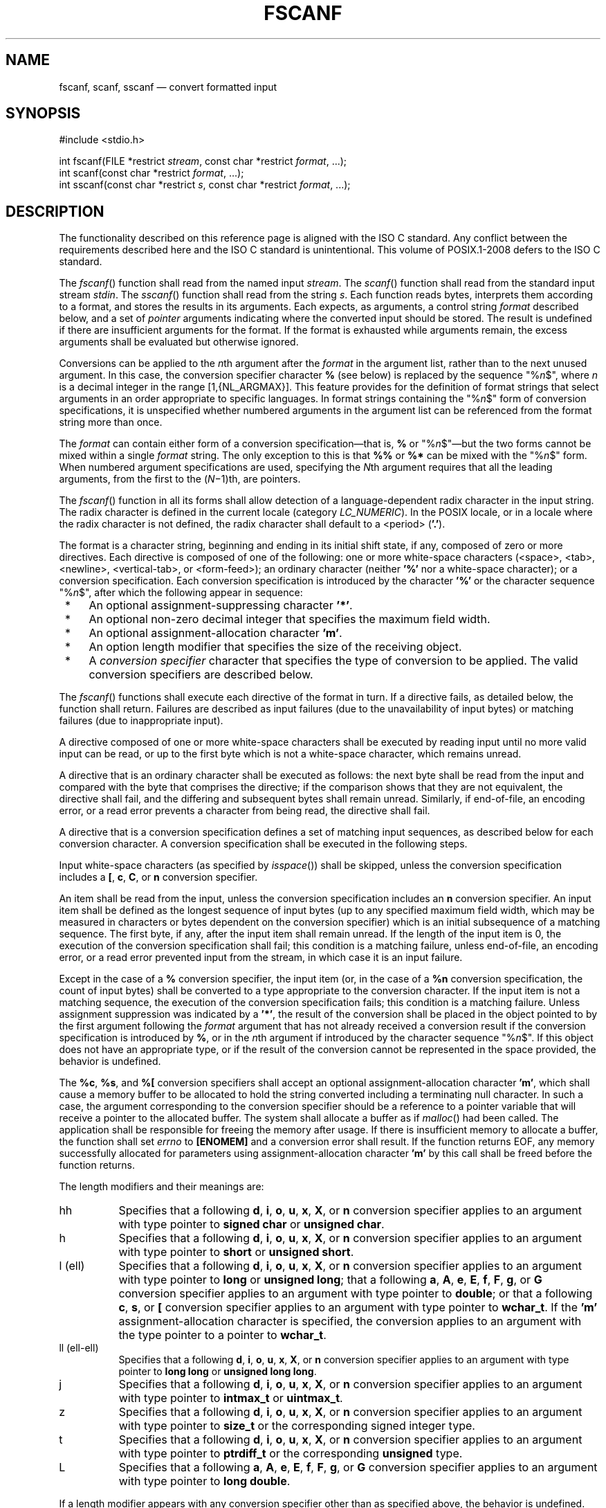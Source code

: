 '\" et
.TH FSCANF "3" 2013 "IEEE/The Open Group" "POSIX Programmer's Manual"

.SH NAME
fscanf,
scanf,
sscanf
\(em convert formatted input
.SH SYNOPSIS
.LP
.nf
#include <stdio.h>
.P
int fscanf(FILE *restrict \fIstream\fP, const char *restrict \fIformat\fP, ...);
int scanf(const char *restrict \fIformat\fP, ...);
int sscanf(const char *restrict \fIs\fP, const char *restrict \fIformat\fP, ...);
.fi
.SH DESCRIPTION
The functionality described on this reference page is aligned with the
ISO\ C standard. Any conflict between the requirements described here and the
ISO\ C standard is unintentional. This volume of POSIX.1\(hy2008 defers to the ISO\ C standard.
.P
The
\fIfscanf\fR()
function shall read from the named input
.IR stream .
The
\fIscanf\fR()
function shall read from the standard input stream
.IR stdin .
The
\fIsscanf\fR()
function shall read from the string
.IR s .
Each function reads bytes, interprets them according to a format, and
stores the results in its arguments. Each expects, as arguments, a
control string
.IR format
described below, and a set of
.IR pointer
arguments indicating where the converted input should be stored. The
result is undefined if there are insufficient arguments for the
format. If the format is exhausted while arguments remain, the excess
arguments shall be evaluated but otherwise ignored.
.P
Conversions can be applied to the
.IR n th
argument after the
.IR format
in the argument list, rather than to the next unused argument. In this
case, the conversion specifier character
.BR %
(see below) is replaced by the sequence \fR"%\fIn\fR$"\fR, where
.IR n
is a decimal integer in the range [1,{NL_ARGMAX}].
This feature provides for the definition of format strings that select
arguments in an order appropriate to specific languages. In format
strings containing the \fR"%\fIn\fR$"\fR form of conversion
specifications,
it is unspecified whether numbered arguments in the argument list can
be referenced from the format string more than once.
.P
The
.IR format
can contain either form of a conversion specification\(emthat is,
.BR %
or \fR"%\fIn\fR$"\fR\(embut the two forms cannot be mixed
within a single
.IR format
string. The only exception to this is that
.BR %%
or
.BR %*
can be mixed with the \fR"%\fIn\fR$"\fR form. When numbered argument
specifications are used, specifying the
.IR N th
argument requires that all the leading arguments, from the first to
the (\c
.IR N \(mi1)th,
are pointers.
.P
The
\fIfscanf\fR()
function in all its forms shall allow detection of a language-dependent
radix character in the input string. The radix character is defined in
the current locale (category
.IR LC_NUMERIC ).
In the POSIX locale, or in a locale where the radix character is not
defined, the radix character shall default to a
<period>
(\c
.BR '.' ).
.P
The format is a character string, beginning and ending in its initial
shift state, if any, composed of zero or more directives. Each
directive is composed of one of the following:
one or more white-space characters (\c
<space>,
<tab>,
<newline>,
<vertical-tab>,
or
<form-feed>);
an ordinary character (neither
.BR '%' 
nor a white-space character); or a conversion specification. Each
conversion specification is introduced by the character
.BR '%' 
or the character sequence \fR"%\fIn\fR$"\fR,
after which the following appear in sequence:
.IP " *" 4
An optional assignment-suppressing character
.BR '*' .
.IP " *" 4
An optional non-zero decimal integer that specifies the maximum field
width.
.IP " *" 4
An optional assignment-allocation character
.BR 'm' .
.IP " *" 4
An option length modifier that specifies the size of the receiving
object.
.IP " *" 4
A
.IR "conversion specifier"
character that specifies the type of conversion to be applied. The
valid conversion specifiers are described below.
.P
The
\fIfscanf\fR()
functions shall execute each directive of the format in turn. If a
directive fails, as detailed below, the function shall return. Failures
are described as input failures (due to the unavailability of input
bytes) or matching failures (due to inappropriate input).
.P
A directive composed of one or more white-space characters shall be
executed by reading input until no more valid input can be read, or up
to the first byte which is not a white-space character, which remains
unread.
.P
A directive that is an ordinary character shall be executed as follows:
the next byte shall be read from the input and compared with the byte
that comprises the directive; if the comparison shows that they are not
equivalent, the directive shall fail, and the differing and subsequent
bytes shall remain unread. Similarly, if end-of-file, an encoding
error, or a read error prevents a character from being read, the
directive shall fail.
.P
A directive that is a conversion specification defines a set of
matching input sequences, as described below for each conversion
character. A conversion specification shall be executed in the
following steps.
.P
Input white-space characters (as specified by
.IR "\fIisspace\fR\^(\|)")
shall be skipped, unless the conversion specification includes a
.BR [ ,
.BR c ,
.BR C ,
or
.BR n
conversion specifier.
.P
An item shall be read from the input, unless the conversion
specification includes an
.BR n
conversion specifier. An input item shall be defined as the longest
sequence of input bytes (up to any specified maximum field width, which
may be measured in characters or bytes dependent on the conversion
specifier) which is an initial subsequence of a matching sequence. The
first byte, if any, after the input item shall remain unread. If the
length of the input item is 0, the execution of the conversion
specification shall fail; this condition is a matching failure, unless
end-of-file, an encoding error, or a read error prevented input from
the stream, in which case it is an input failure.
.P
Except in the case of a
.BR %
conversion specifier, the input item (or, in the case of a
.BR %n
conversion specification, the count of input bytes) shall be converted
to a type appropriate to the conversion character. If the input item is
not a matching sequence, the execution of the conversion specification
fails; this condition is a matching failure. Unless assignment
suppression was indicated by a
.BR '*' ,
the result of the conversion shall be placed in the object pointed to
by the first argument following the
.IR format
argument that has not already received a conversion result if the
conversion specification is introduced by
.BR % ,
or in the
.IR n th
argument if introduced by the character sequence \fR"%\fIn\fR$"\fR.
If this object does not have an appropriate type, or if the result of
the conversion cannot be represented in the space provided, the
behavior is undefined.
.P
The
.BR %c ,
.BR %s ,
and
.BR %[
conversion specifiers shall accept an optional assignment-allocation
character
.BR 'm' ,
which shall cause a memory buffer to be allocated to hold the string
converted including a terminating null character. In such a case,
the argument corresponding to the conversion specifier should be a
reference to a pointer variable that will receive a pointer to the
allocated buffer. The system shall allocate a buffer as if
\fImalloc\fR()
had been called. The application shall be responsible for freeing the
memory after usage. If there is insufficient memory to allocate a buffer,
the function shall set
.IR errno
to
.BR [ENOMEM] 
and a conversion error shall result. If the function returns EOF, any
memory successfully allocated for parameters using assignment-allocation
character
.BR 'm' 
by this call shall be freed before the function returns.
.br
.P
The length modifiers and their meanings are:
.IP "\fRhh\fR" 8
Specifies that a following
.BR d ,
.BR i ,
.BR o ,
.BR u ,
.BR x ,
.BR X ,
or
.BR n
conversion specifier applies to an argument with type pointer to
.BR "signed char"
or
.BR "unsigned char" .
.IP "\fRh\fR" 8
Specifies that a following
.BR d ,
.BR i ,
.BR o ,
.BR u ,
.BR x ,
.BR X ,
or
.BR n
conversion specifier applies to an argument with type pointer to
.BR "short"
or
.BR "unsigned short" .
.IP "\fRl\fR\ (ell)" 8
Specifies that a following
.BR d ,
.BR i ,
.BR o ,
.BR u ,
.BR x ,
.BR X ,
or
.BR n
conversion specifier applies to an argument with type pointer to
.BR "long"
or
.BR "unsigned long" ;
that a following
.BR a ,
.BR A ,
.BR e ,
.BR E ,
.BR f ,
.BR F ,
.BR g ,
or
.BR G
conversion specifier applies to an argument with type pointer to
.BR double ;
or that a following
.BR c ,
.BR s ,
or
.BR [
conversion specifier applies to an argument with type pointer to
.BR wchar_t .
If the
.BR 'm' 
assignment-allocation character is specified, the conversion applies
to an argument with the type pointer to a pointer to
.BR wchar_t .
.IP "\fRll\fR\ (ell-ell)" 8
.br
Specifies that a following
.BR d ,
.BR i ,
.BR o ,
.BR u ,
.BR x ,
.BR X ,
or
.BR n
conversion specifier applies to an argument with type pointer to
.BR "long long"
or
.BR "unsigned long long" .
.IP "\fRj\fR" 8
Specifies that a following
.BR d ,
.BR i ,
.BR o ,
.BR u ,
.BR x ,
.BR X ,
or
.BR n
conversion specifier applies to an argument with type pointer to
.BR intmax_t
or
.BR uintmax_t .
.IP "\fRz\fR" 8
Specifies that a following
.BR d ,
.BR i ,
.BR o ,
.BR u ,
.BR x ,
.BR X ,
or
.BR n
conversion specifier applies to an argument with type pointer to
.BR size_t
or the corresponding signed integer type.
.IP "\fRt\fR" 8
Specifies that a following
.BR d ,
.BR i ,
.BR o ,
.BR u ,
.BR x ,
.BR X ,
or
.BR n
conversion specifier applies to an argument with type pointer to
.BR ptrdiff_t
or the corresponding
.BR unsigned
type.
.IP "\fRL\fR" 8
Specifies that a following
.BR a ,
.BR A ,
.BR e ,
.BR E ,
.BR f ,
.BR F ,
.BR g ,
or
.BR G
conversion specifier applies to an argument with type pointer to
.BR "long double" .
.P
If a length modifier appears with any conversion specifier other than
as specified above, the behavior is undefined.
.P
The following conversion specifiers are valid:
.IP "\fRd\fP" 8
Matches an optionally signed decimal integer, whose format is the same
as expected for the subject sequence of
\fIstrtol\fR()
with the value 10 for the
.IR base
argument. In the absence of a size modifier, the application shall
ensure that the corresponding argument is a pointer to
.BR int .
.IP "\fRi\fP" 8
Matches an optionally signed integer, whose format is the same as
expected for the subject sequence of
\fIstrtol\fR()
with 0 for the
.IR base
argument. In the absence of a size modifier, the application shall
ensure that the corresponding argument is a pointer to
.BR int .
.IP "\fRo\fP" 8
Matches an optionally signed octal integer, whose format is the same as
expected for the subject sequence of
\fIstrtoul\fR()
with the value 8 for the
.IR base
argument. In the absence of a size modifier, the application shall
ensure that the corresponding argument is a pointer to
.BR unsigned .
.IP "\fRu\fP" 8
Matches an optionally signed decimal integer, whose format is the same
as expected for the subject sequence of
\fIstrtoul\fR()
with the value 10 for the
.IR base
argument. In the absence of a size modifier, the application shall
ensure that the corresponding argument is a pointer to
.BR unsigned .
.IP "\fRx\fP" 8
Matches an optionally signed hexadecimal integer, whose format is the
same as expected for the subject sequence of
\fIstrtoul\fR()
with the value 16 for the
.IR base
argument. In the absence of a size modifier, the application shall
ensure that the corresponding argument is a pointer to
.BR unsigned .
.IP "\fRa\fR,\ \fRe\fR,\ \fRf\fR,\ \fRg\fR" 8
.br
Matches an optionally signed floating-point number, infinity, or NaN,
whose format is the same as expected for the subject sequence of
\fIstrtod\fR().
In the absence of a size modifier, the application shall ensure that
the corresponding argument is a pointer to
.BR float .
.RS 8 
.P
If the
\fIfprintf\fR()
family of functions generates character string representations for
infinity and NaN (a symbolic entity encoded in floating-point
format) to support IEEE\ Std\ 754\(hy1985, the
\fIfscanf\fR()
family of functions shall recognize them as input.
.RE
.IP "\fRs\fP" 8
Matches a sequence of bytes that are not white-space characters. If the
.BR 'm' 
assignment-allocation character is not specified, the application shall
ensure that the corresponding argument is a pointer to the initial byte
of an array of
.BR char ,
.BR "signed char" ,
or
.BR "unsigned char"
large enough to accept the sequence and a terminating null character
code, which shall be added automatically.
Otherwise, the application shall ensure that the corresponding
argument is a pointer to a pointer to a
.BR char .
.RS 8 
.P
If an
.BR l
(ell) qualifier is present, the input is a sequence of characters that
begins in the initial shift state. Each character shall be converted to
a wide character as if by a call to the
\fImbrtowc\fR()
function, with the conversion state described by an
.BR mbstate_t
object initialized to zero before the first character is converted.
If the
.BR 'm' 
assignment-allocation character is not specified, the application shall
ensure that the corresponding argument is a pointer to an array of
.BR wchar_t
large enough to accept the sequence and the terminating null wide
character, which shall be added automatically.
Otherwise, the application shall ensure that the corresponding
argument is a pointer to a pointer to a
.BR wchar_t .
.RE
.IP "\fR[\fR" 8
Matches a non-empty sequence of bytes from a set of expected bytes (the
.IR scanset ).
The normal skip over white-space characters shall be suppressed in this
case. If the
.BR 'm' 
assignment-allocation character is not specified, the application shall
ensure that the corresponding argument is a pointer to the initial byte
of an array of
.BR char ,
.BR "signed char" ,
or
.BR "unsigned char"
large enough to accept the sequence and a terminating null byte, which
shall be added automatically.
Otherwise, the application shall ensure that the corresponding
argument is a pointer to a pointer to a
.BR char .
.RS 8 
.P
If an
.BR l
(ell) qualifier is present, the input is a sequence of characters that
begins in the initial shift state. Each character in the sequence shall
be converted to a wide character as if by a call to the
\fImbrtowc\fR()
function, with the conversion state described by an
.BR mbstate_t
object initialized to zero before the first character is converted.
If the
.BR 'm' 
assignment-allocation character is not specified, the application shall
ensure that the corresponding argument is a pointer to an array of
.BR wchar_t
large enough to accept the sequence and the terminating null wide
character, which shall be added automatically.
.br
Otherwise, the application shall ensure that the corresponding
argument is a pointer to a pointer to a
.BR wchar_t .
.P
The conversion specification includes all subsequent bytes in the
.IR format
string up to and including the matching
<right-square-bracket>
(\c
.BR ']' ).
The bytes between the square brackets (the
.IR scanlist )
comprise the scanset, unless the byte after the
<left-square-bracket>
is a
<circumflex>
(\c
.BR '^' ),
in which case the scanset contains all bytes that do not appear in the
scanlist between the
<circumflex>
and the
<right-square-bracket>.
If the conversion specification begins with
.BR \(dq[\|]\(dq 
or
.BR \(dq[^]\(dq ,
the
<right-square-bracket>
is included in the scanlist and the next
<right-square-bracket>
is the matching
<right-square-bracket>
that ends the conversion specification; otherwise, the first
<right-square-bracket>
is the one that ends the conversion specification. If a
.BR '\(mi' 
is in the scanlist and is not the first character, nor the second where
the first character is a
.BR '^' ,
nor the last character, the behavior is implementation-defined.
.RE
.IP "\fRc\fP" 8
Matches a sequence of bytes of the number specified by the field width
(1 if no field width is present in the conversion specification). No
null byte is added. The normal skip over white-space characters
shall be suppressed in this case. If the
.BR 'm' 
assignment-allocation character is not specified, the application shall
ensure that the corresponding argument is a pointer to the initial byte
of an array of
.BR char ,
.BR "signed char" ,
or
.BR "unsigned char"
large enough to accept the sequence.
Otherwise, the application shall ensure that the corresponding
argument is a pointer to a pointer to a
.BR char .
.RS 8 
.P
If an
.BR l
(ell) qualifier is present, the input shall be a sequence of characters
that begins in the initial shift state. Each character in the sequence
is converted to a wide character as if by a call to the
\fImbrtowc\fR()
function, with the conversion state described by an
.BR mbstate_t
object initialized to zero before the first character is converted.
No null wide character is added. If the
.BR 'm' 
assignment-allocation character is not specified, the application shall
ensure that the corresponding argument is a pointer to an array of
.BR wchar_t
large enough to accept the resulting sequence of wide characters.
Otherwise, the application shall ensure that the corresponding
argument is a pointer to a pointer to a
.BR wchar_t .
.RE
.IP "\fRp\fP" 8
Matches an implementation-defined set of sequences, which shall be the
same as the set of sequences that is produced by the
.BR %p
conversion specification of the corresponding
\fIfprintf\fR()
functions. The application shall ensure that the corresponding argument
is a pointer to a pointer to
.BR void .
The interpretation of the input item is implementation-defined. If
the input item is a value converted earlier during the same program
execution, the pointer that results shall compare equal to that value;
otherwise, the behavior of the
.BR %p
conversion specification is undefined.
.IP "\fRn\fP" 8
No input is consumed. The application shall ensure that the
corresponding argument is a pointer to the integer into which shall be
written the number of bytes read from the input so far by this call to
the
\fIfscanf\fR()
functions. Execution of a
.BR %n
conversion specification shall not increment the assignment count
returned at the completion of execution of the function. No argument
shall be converted, but one shall be consumed. If the conversion
specification includes an assignment-suppressing character or a field
width, the behavior is undefined.
.IP "\fRC\fP" 8
Equivalent to
.BR lc .
.IP "\fRS\fP" 8
Equivalent to
.BR ls .
.IP "\fR%\fR" 8
Matches a single
.BR '%' 
character; no conversion or assignment occurs. The complete conversion
specification shall be
.BR %% .
.P
If a conversion specification is invalid, the behavior is undefined.
.P
The conversion specifiers
.BR A ,
.BR E ,
.BR F ,
.BR G ,
and
.BR X
are also valid and shall be equivalent to
.BR a ,
.BR e ,
.BR f ,
.BR g ,
and
.BR x ,
respectively.
.P
If end-of-file is encountered during input, conversion shall be
terminated. If end-of-file occurs before any bytes matching the current
conversion specification (except for
.BR %n )
have been read (other than leading white-space characters, where
permitted), execution of the current conversion specification shall
terminate with an input failure. Otherwise, unless execution of the
current conversion specification is terminated with a matching failure,
execution of the following conversion specification (if any) shall be
terminated with an input failure.
.P
Reaching the end of the string in
\fIsscanf\fR()
shall be equivalent to encountering end-of-file for
\fIfscanf\fR().
.P
If conversion terminates on a conflicting input, the offending input is
left unread in the input. Any trailing white space (including
<newline>
characters) shall be left unread unless matched by a conversion
specification. The success of literal matches and suppressed assignments
is only directly determinable via the
.BR %n
conversion specification.
.P
The
\fIfscanf\fR()
and
\fIscanf\fR()
functions may mark the last data access timestamp of the file
associated with
.IR stream
for update. The last data access timestamp shall be
marked for update by the first successful execution of
\fIfgetc\fR(),
\fIfgets\fR(),
\fIfread\fR(),
\fIgetc\fR(),
\fIgetchar\fR(),
\fIgetdelim\fR(),
\fIgetline\fR(),
\fIgets\fR(),
\fIfscanf\fR(),
or
\fIscanf\fR()
using
.IR stream
that returns data not supplied by a prior call to
\fIungetc\fR().
.SH "RETURN VALUE"
Upon successful completion, these functions shall return the number of
successfully matched and assigned input items; this number can be zero
in the event of an early matching failure. If the input ends before the
first conversion (if any) has completed, and without a matching failure
having occurred, EOF shall be returned. If an error occurs before the
first conversion (if any) has completed, and without a matching failure
having occurred, EOF shall be returned
and
.IR errno
shall be set to indicate the error.
If a read error occurs, the error indicator for the stream shall be set.
.SH ERRORS
For the conditions under which the
\fIfscanf\fR()
functions fail and may fail, refer to
.IR "\fIfgetc\fR\^(\|)"
or
.IR "\fIfgetwc\fR\^(\|)".
.P
In addition, the
\fIfscanf\fR()
function shall fail if:
.TP
.BR EILSEQ
Input byte sequence does not form a valid character.
.TP
.BR ENOMEM
Insufficient storage space is available.
.P
In addition, the
\fIfscanf\fR()
function may fail if:
.TP
.BR EINVAL
There are insufficient arguments.
.LP
.IR "The following sections are informative."
.SH "EXAMPLES"
The call:
.sp
.RS 4
.nf
\fB
int i, n; float x; char name[50];
n = scanf("%d%f%s", &i, &x, name);
.fi \fR
.P
.RE
.P
with the input line:
.sp
.RS 4
.nf
\fB
25 54.32E\(mi1 Hamster
.fi \fR
.P
.RE
.P
assigns to
.IR n
the value 3, to
.IR i
the value 25, to
.IR x
the value 5.432, and
.IR name
contains the string
.BR \(dqHamster\(dq .
.P
The call:
.sp
.RS 4
.nf
\fB
int i; float x; char name[50];
(void) scanf("%2d%f%*d %[0123456789]", &i, &x, name);
.fi \fR
.P
.RE
.P
with input:
.sp
.RS 4
.nf
\fB
56789 0123 56a72
.fi \fR
.P
.RE
.P
assigns 56 to
.IR i ,
789.0 to
.IR x ,
skips 0123, and places the string
.BR \(dq56\e0\(dq 
in
.IR name .
The next call to
\fIgetchar\fR()
shall return the character
.BR 'a' .
.SS "Reading Data into an Array"
.P
The following call uses
\fIfscanf\fR()
to read three floating-point numbers from standard input into the
.IR input
array.
.sp
.RS 4
.nf
\fB
float input[3]; fscanf (stdin, "%f %f %f", input, input+1, input+2);
.fi \fR
.P
.RE
.SH "APPLICATION USAGE"
If the application calling
\fIfscanf\fR()
has any objects of type
.BR wint_t
or
.BR wchar_t ,
it must also include the
.IR <wchar.h> 
header to have these objects defined.
.P
For functions that allocate memory as if by
\fImalloc\fR(),
the application should release such memory when it is no longer
required by a call to
\fIfree\fR().
For
\fIfscanf\fR(),
this is memory allocated via use of the
.BR 'm' 
assignment-allocation character.
.SH RATIONALE
This function is aligned with the ISO/IEC\ 9899:\|1999 standard, and in doing so a few
``obvious'' things were not included. Specifically, the set of
characters allowed in a scanset is limited to single-byte characters.
In other similar places, multi-byte characters have been permitted, but
for alignment with the ISO/IEC\ 9899:\|1999 standard, it has not been done here. Applications
needing this could use the corresponding wide-character functions to
achieve the desired results.
.SH "FUTURE DIRECTIONS"
None.
.SH "SEE ALSO"
.IR "Section 2.5" ", " "Standard I/O Streams",
.IR "\fIfprintf\fR\^(\|)",
.IR "\fIgetc\fR\^(\|)",
.IR "\fIsetlocale\fR\^(\|)",
.IR "\fIstrtod\fR\^(\|)",
.IR "\fIstrtol\fR\^(\|)",
.IR "\fIstrtoul\fR\^(\|)",
.IR "\fIwcrtomb\fR\^(\|)"
.P
The Base Definitions volume of POSIX.1\(hy2008,
.IR "Chapter 7" ", " "Locale",
.IR "\fB<langinfo.h>\fP",
.IR "\fB<stdio.h>\fP",
.IR "\fB<wchar.h>\fP"
.SH COPYRIGHT
Portions of this text are reprinted and reproduced in electronic form
from IEEE Std 1003.1, 2013 Edition, Standard for Information Technology
-- Portable Operating System Interface (POSIX), The Open Group Base
Specifications Issue 7, Copyright (C) 2013 by the Institute of
Electrical and Electronics Engineers, Inc and The Open Group.
(This is POSIX.1-2008 with the 2013 Technical Corrigendum 1 applied.) In the
event of any discrepancy between this version and the original IEEE and
The Open Group Standard, the original IEEE and The Open Group Standard
is the referee document. The original Standard can be obtained online at
http://www.unix.org/online.html .

Any typographical or formatting errors that appear
in this page are most likely
to have been introduced during the conversion of the source files to
man page format. To report such errors, see
https://www.kernel.org/doc/man-pages/reporting_bugs.html .
